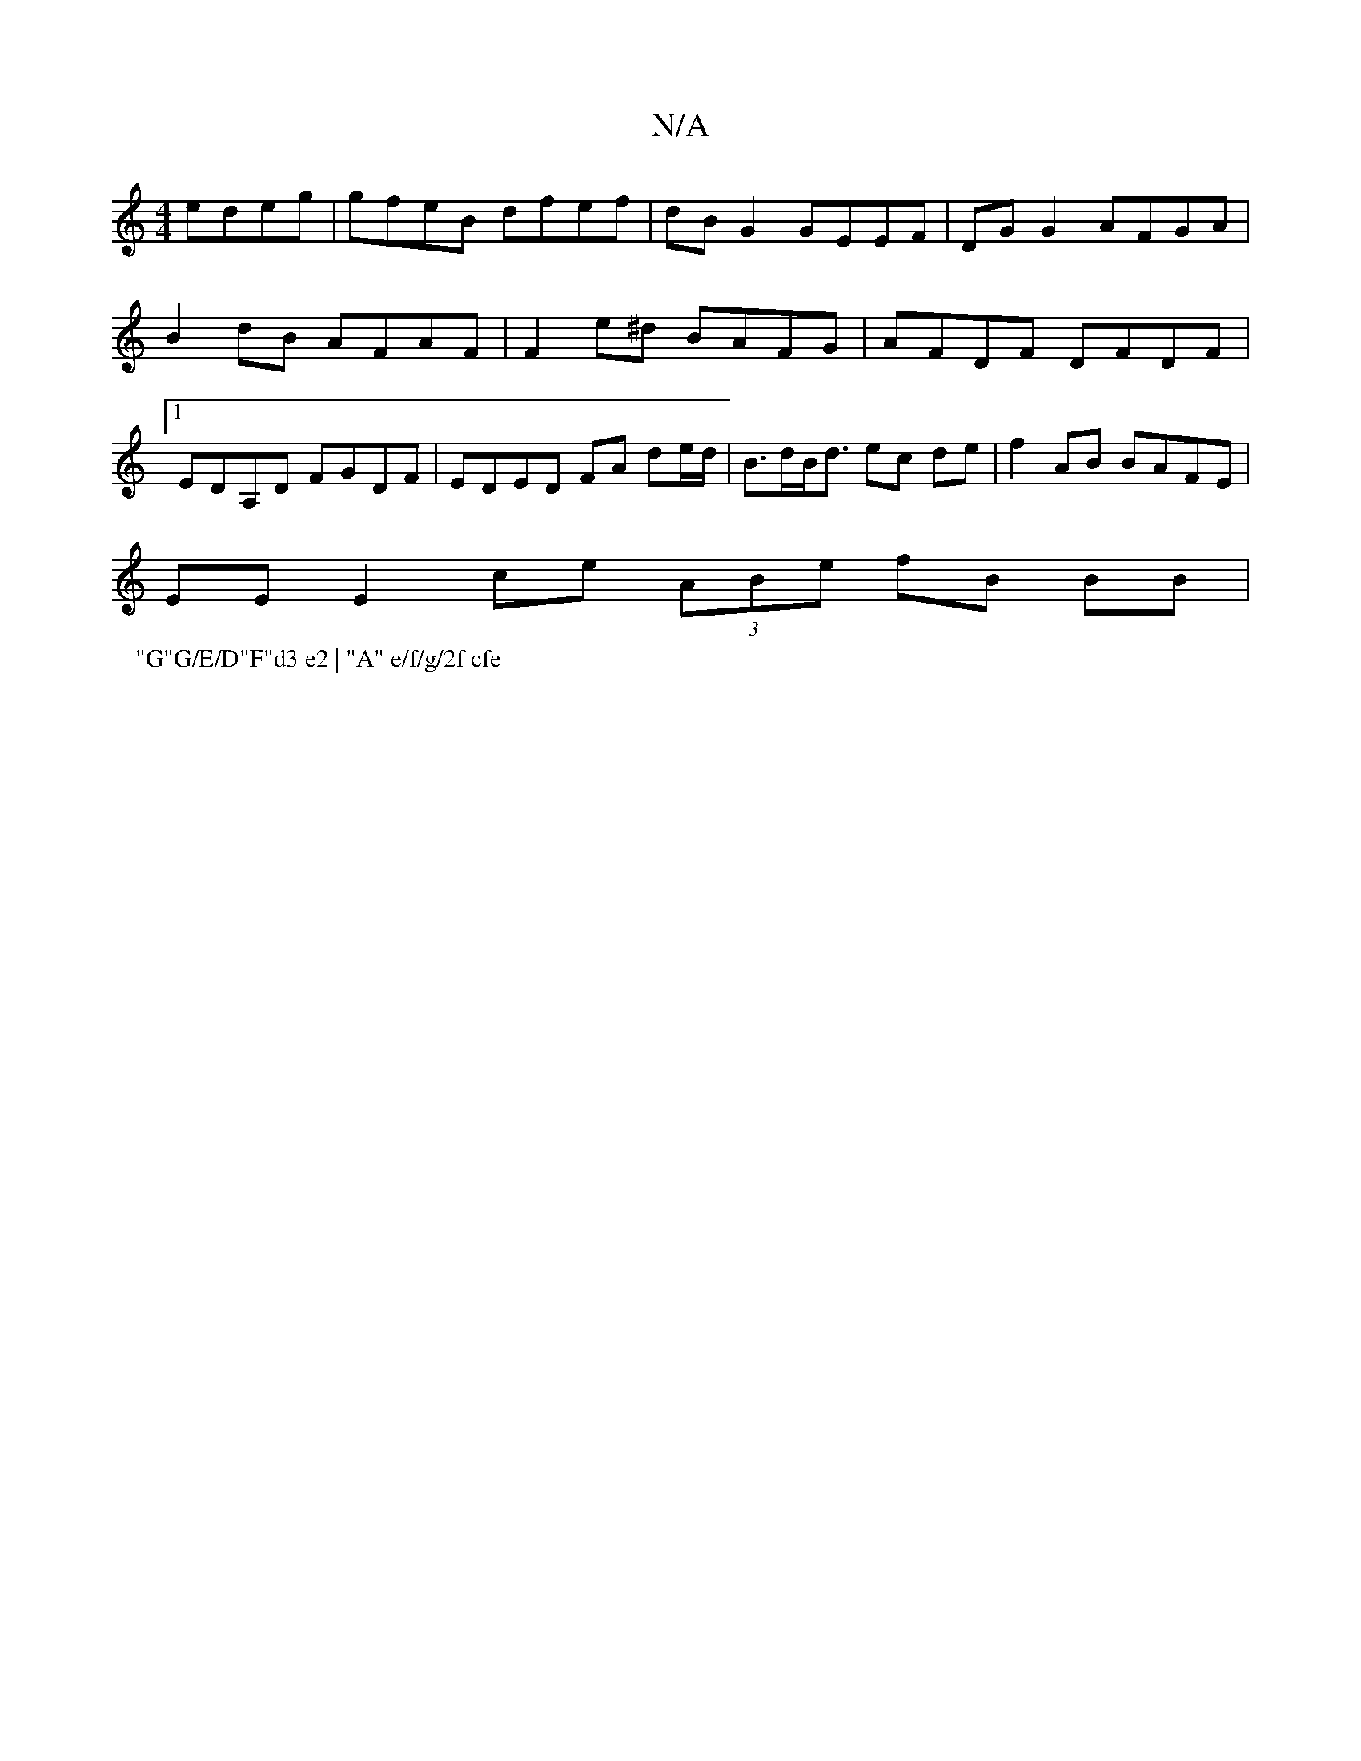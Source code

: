 X:1
T:N/A
M:4/4
R:N/A
K:Cmajor
edeg | gfeB dfef | dB G2 GEEF | DG G2 AFGA | B2 dB AFAF | F2 e^d BAFG | AFDF DFDF |1 EDA,D FGDF | EDED FA de/d/ |B>dB<d ec de | f2 AB BAFE |
EE E2 ce (3ABe fB BB|
P:"G"G/E/D"F"d3 e2 | "A" e/f/g/2f cfe